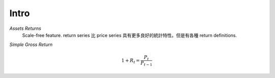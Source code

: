 Intro
===============================================================================

*Assets Returns*
    Scale-free feature.
    return series 比 price series 具有更多良好的統計特性。但是有各種
    return definitions.

*Simple Gross Return*

.. math::

    1 + R_t = \frac{P_t}{P_{t-1}}

